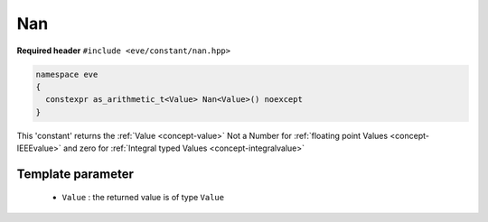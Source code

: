 .. _constant-nan:

Nan
====

**Required header** ``#include <eve/constant/nan.hpp>``

.. code-block:: c++

   namespace eve
   {
     constexpr as_arithmetic_t<Value> Nan<Value>() noexcept
   }

This 'constant' returns the  :ref:`Value <concept-value>` Not a Number for  :ref:`floating point Values <concept-IEEEvalue>` 
and zero for  :ref:`Integral typed Values <concept-integralvalue>`


Template parameter
------------------


 -  ``Value`` : the returned value is of type ``Value``


